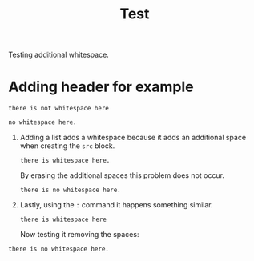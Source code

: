 #+TITLE: Test

Testing additional whitespace.

* Adding header for example
#+begin_src
there is not whitespace here
#+end_src

: no whitespace here.

1. Adding a list adds a whitespace because it adds an additional space when
   creating the =src= block.
   #+begin_src
there is whitespace here.
   #+end_src

   By erasing the additional spaces this problem does not occur.
   #+begin_src
there is no whitespace here.
   #+end_src

2. Lastly, using the =:= command it happens something similar.
   : there is whitespace here
   Now testing it removing the spaces:
: there is no whitespace here.
